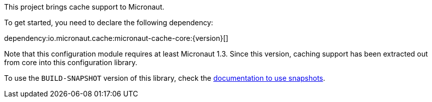 This project brings cache support to Micronaut.

To get started, you need to declare the following dependency:

dependency:io.micronaut.cache:micronaut-cache-core:{version}[]

Note that this configuration module requires at least Micronaut 1.3. Since this version, caching support has been
extracted out from core into this configuration library.

To use the `BUILD-SNAPSHOT` version of this library, check the
https://docs.micronaut.io/latest/guide/index.html#usingsnapshots[documentation to use snapshots].
